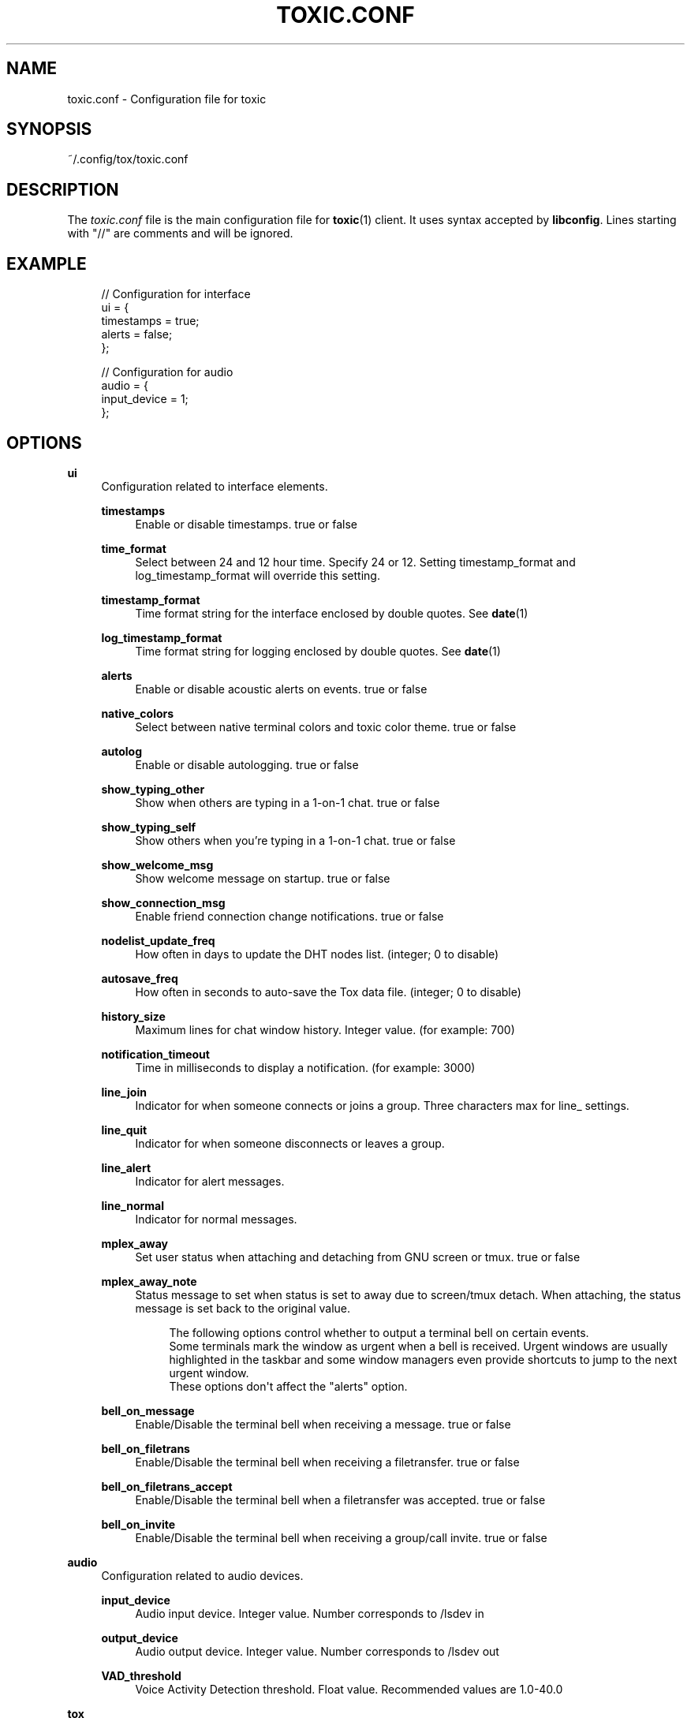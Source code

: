 '\" t
.\"     Title: toxic.conf
.\"    Author: [see the "AUTHORS" section]
.\" Generator: DocBook XSL Stylesheets v1.79.1 <http://docbook.sf.net/>
.\"      Date: 2018-10-27
.\"    Manual: Toxic Manual
.\"    Source: toxic __VERSION__
.\"  Language: English
.\"
.TH "TOXIC\&.CONF" "5" "2018\-10\-27" "toxic __VERSION__" "Toxic Manual"
.\" -----------------------------------------------------------------
.\" * Define some portability stuff
.\" -----------------------------------------------------------------
.\" ~~~~~~~~~~~~~~~~~~~~~~~~~~~~~~~~~~~~~~~~~~~~~~~~~~~~~~~~~~~~~~~~~
.\" http://bugs.debian.org/507673
.\" http://lists.gnu.org/archive/html/groff/2009-02/msg00013.html
.\" ~~~~~~~~~~~~~~~~~~~~~~~~~~~~~~~~~~~~~~~~~~~~~~~~~~~~~~~~~~~~~~~~~
.ie \n(.g .ds Aq \(aq
.el       .ds Aq '
.\" -----------------------------------------------------------------
.\" * set default formatting
.\" -----------------------------------------------------------------
.\" disable hyphenation
.nh
.\" disable justification (adjust text to left margin only)
.ad l
.\" -----------------------------------------------------------------
.\" * MAIN CONTENT STARTS HERE *
.\" -----------------------------------------------------------------
.SH "NAME"
toxic.conf \- Configuration file for toxic
.SH "SYNOPSIS"
.sp
~/\&.config/tox/toxic\&.conf
.SH "DESCRIPTION"
.sp
The \fItoxic\&.conf\fR file is the main configuration file for \fBtoxic\fR(1) client\&. It uses syntax accepted by \fBlibconfig\fR\&. Lines starting with "//" are comments and will be ignored\&.
.SH "EXAMPLE"
.sp
.if n \{\
.RS 4
.\}
.nf
// Configuration for interface
ui = {
    timestamps = true;
    alerts = false;
};

// Configuration for audio
audio = {
    input_device = 1;
};
.fi
.if n \{\
.RE
.\}
.SH "OPTIONS"
.PP
\fBui\fR
.RS 4
Configuration related to interface elements\&.
.PP
\fBtimestamps\fR
.RS 4
Enable or disable timestamps\&. true or false
.RE
.PP
\fBtime_format\fR
.RS 4
Select between 24 and 12 hour time\&. Specify 24 or 12\&. Setting timestamp_format and log_timestamp_format will override this setting\&.
.RE
.PP
\fBtimestamp_format\fR
.RS 4
Time format string for the interface enclosed by double quotes\&. See
\fBdate\fR(1)
.RE
.PP
\fBlog_timestamp_format\fR
.RS 4
Time format string for logging enclosed by double quotes\&. See
\fBdate\fR(1)
.RE
.PP
\fBalerts\fR
.RS 4
Enable or disable acoustic alerts on events\&. true or false
.RE
.PP
\fBnative_colors\fR
.RS 4
Select between native terminal colors and toxic color theme\&. true or false
.RE
.PP
\fBautolog\fR
.RS 4
Enable or disable autologging\&. true or false
.RE
.PP
\fBshow_typing_other\fR
.RS 4
Show when others are typing in a 1\-on\-1 chat\&. true or false
.RE
.PP
\fBshow_typing_self\fR
.RS 4
Show others when you\(cqre typing in a 1\-on\-1 chat\&. true or false
.RE
.PP
\fBshow_welcome_msg\fR
.RS 4
Show welcome message on startup\&. true or false
.RE
.PP
\fBshow_connection_msg\fR
.RS 4
Enable friend connection change notifications\&. true or false
.RE
.PP
\fBnodelist_update_freq\fR
.RS 4
How often in days to update the DHT nodes list\&. (integer; 0 to disable)
.RE
.PP
\fBautosave_freq\fR
.RS 4
How often in seconds to auto\-save the Tox data file\&. (integer; 0 to disable)
.RE
.PP
\fBhistory_size\fR
.RS 4
Maximum lines for chat window history\&. Integer value\&. (for example: 700)
.RE
.PP
\fBnotification_timeout\fR
.RS 4
Time in milliseconds to display a notification\&. (for example: 3000)
.RE
.PP
\fBline_join\fR
.RS 4
Indicator for when someone connects or joins a group\&. Three characters max for line_ settings\&.
.RE
.PP
\fBline_quit\fR
.RS 4
Indicator for when someone disconnects or leaves a group\&.
.RE
.PP
\fBline_alert\fR
.RS 4
Indicator for alert messages\&.
.RE
.PP
\fBline_normal\fR
.RS 4
Indicator for normal messages\&.
.RE
.PP
\fBmplex_away\fR
.RS 4
Set user status when attaching and detaching from GNU screen or tmux\&. true or false
.RE
.PP
\fBmplex_away_note\fR
.RS 4
Status message to set when status is set to away due to screen/tmux detach\&. When attaching, the status message is set back to the original value\&.
.sp
.if n \{\
.RS 4
.\}
.nf
The following options control whether to output a terminal bell on certain events\&.
Some terminals mark the window as urgent when a bell is received\&. Urgent windows are usually highlighted in the taskbar and some window managers even provide shortcuts to jump to the next urgent window\&.
These options don\*(Aqt affect the "alerts" option\&.
.fi
.if n \{\
.RE
.\}
.RE
.PP
\fBbell_on_message\fR
.RS 4
Enable/Disable the terminal bell when receiving a message\&. true or false
.RE
.PP
\fBbell_on_filetrans\fR
.RS 4
Enable/Disable the terminal bell when receiving a filetransfer\&. true or false
.RE
.PP
\fBbell_on_filetrans_accept\fR
.RS 4
Enable/Disable the terminal bell when a filetransfer was accepted\&. true or false
.RE
.PP
\fBbell_on_invite\fR
.RS 4
Enable/Disable the terminal bell when receiving a group/call invite\&. true or false
.RE
.RE
.PP
\fBaudio\fR
.RS 4
Configuration related to audio devices\&.
.PP
\fBinput_device\fR
.RS 4
Audio input device\&. Integer value\&. Number corresponds to
/lsdev in
.RE
.PP
\fBoutput_device\fR
.RS 4
Audio output device\&. Integer value\&. Number corresponds to
/lsdev out
.RE
.PP
\fBVAD_threshold\fR
.RS 4
Voice Activity Detection threshold\&. Float value\&. Recommended values are 1\&.0-40\&.0
.RE
.RE
.PP
\fBtox\fR
.RS 4
Configuration related to paths\&.
.PP
\fBdownload_path\fR
.RS 4
Default path for downloads\&. String value\&. Absolute path for downloaded files\&.
.RE
.PP
\fBavatar_path\fR
.RS 4
Path for your avatar (file must be a \&.png and cannot exceed 16\&.3 KiB)
.RE
.PP
\fBautorun_path\fR
.RS 4
Path for any scripts that should be run on startup
.RE
.PP
\fBchatlogs_path\fR
.RS 4
Default path for chatlogs\&. String value\&. Absolute path for chatlog files\&.
.RE
.PP
\fBpassword_eval\fR
.RS 4
Replace password prompt by running this command and using its output as the password\&.
.RE
.RE
.PP
\fBsounds\fR
.RS 4
Configuration related to notification sounds\&. Special value "silent" can be used to disable a specific notification\&.

Each value is a string which corresponds to the absolute path of a wav sound file\&.
.PP
\fBnotif_error\fR
.RS 4
Sound to play when an error occurs\&.
.RE
.PP
\fBself_log_in\fR
.RS 4
Sound to play when you log in\&.
.RE
.PP
\fBself_log_out\fR
.RS 4
Sound to play when you log out\&.
.RE
.PP
\fBuser_log_in\fR
.RS 4
Sound to play when a contact become online\&.
.RE
.PP
\fBuser_log_out\fR
.RS 4
Sound to play when a contact become offline\&.
.RE
.PP
\fBcall_incoming\fR
.RS 4
Sound to play when you receive an incoming call\&.
.RE
.PP
\fBcall_outgoing\fR
.RS 4
Sound to play when you start a call\&.
.RE
.PP
\fBgeneric_message\fR
.RS 4
Sound to play when an event occurs\&.
.RE
.PP
\fBtransfer_pending\fR
.RS 4
Sound to play when you receive a file transfer request\&.
.RE
.PP
\fBtransfer_completed\fR
.RS 4
Sound to play when a file transfer is completed\&.
.RE
.RE
.PP
\fBkeys\fR
.RS 4
Configuration related to user interface interaction\&. Currently supported: Ctrl modified keys, Tab, PAGEUP and PAGEDOWN\&.

Each value is a string which corresponds to a key combination\&.
.PP
\fBnext_tab\fR
.RS 4
Key combination to switch next tab\&.
.RE
.PP
\fBprev_tab\fR
.RS 4
Key combination to switch previous tab\&.
.RE
.PP
\fBscroll_line_up\fR
.RS 4
Key combination to scroll one line up\&.
.RE
.PP
\fBscroll_line_down\fR
.RS 4
Key combination to scroll one line down\&.
.RE
.PP
\fBhalf_page_up\fR
.RS 4
Key combination to scroll half page up\&.
.RE
.PP
\fBhalf_page_down\fR
.RS 4
Key combination to scroll half page down\&.
.RE
.PP
\fBpage_bottom\fR
.RS 4
Key combination to scroll to page bottom\&.
.RE
.PP
\fBpeer_list_up\fR
.RS 4
Key combination to scroll contacts list up\&.
.RE
.PP
\fBpeer_list_down\fR
.RS 4
Key combination to scroll contacts list down\&.
.RE
.PP
\fBtoggle_peerlist\fR
.RS 4
Toggle the peer list on and off\&.
.RE
.PP
\fBtoggle_paste_mode\fR
.RS 4
Toggle treating linebreaks as enter key press\&.
.RE
.RE
.SH "FILES"
.PP
~/\&.config/tox/toxic\&.conf
.RS 4
Main configuration file\&.
.RE
.PP
__DATADIR__/toxic\&.conf\&.example
.RS 4
Configuration example\&.
.RE
.SH "SEE ALSO"
.sp
\fBtoxic\fR(1)
.SH "RESOURCES"
.sp
Project page: https://github\&.com/JFreegman/toxic
.sp
IRC channel: chat\&.freenode\&.net#tox
.SH "AUTHORS"
.sp
JFreegman <JFreegman@gmail\&.com>
